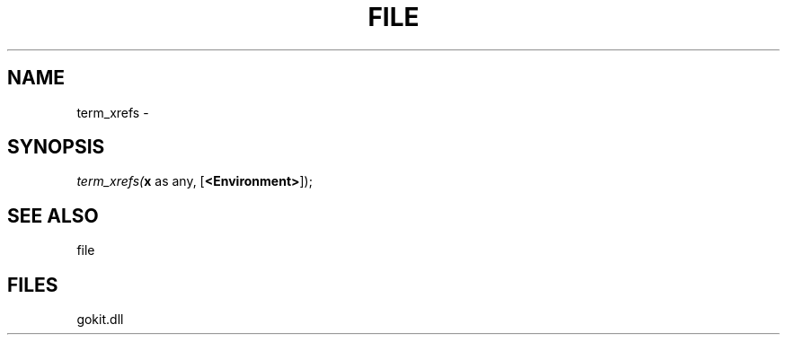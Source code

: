 .\" man page create by R# package system.
.TH FILE 1 2000-1月 "term_xrefs" "term_xrefs"
.SH NAME
term_xrefs \- 
.SH SYNOPSIS
\fIterm_xrefs(\fBx\fR as any, 
[\fB<Environment>\fR]);\fR
.SH SEE ALSO
file
.SH FILES
.PP
gokit.dll
.PP
